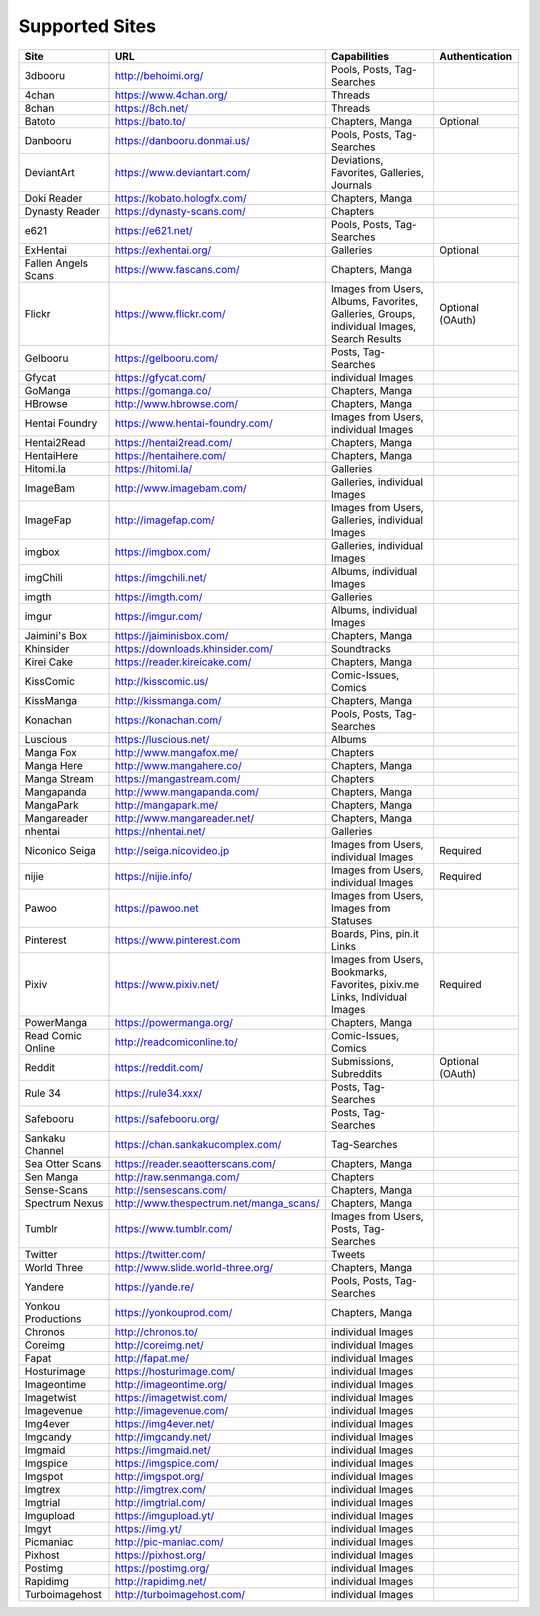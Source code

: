 Supported Sites
===============
+-------------------+---------------------------------------+------------------------------------------------------------------------------------------+----------------+
|Site               |URL                                    |Capabilities                                                                              |Authentication  |
+===================+=======================================+==========================================================================================+================+
|3dbooru            |http://behoimi.org/                    |Pools, Posts, Tag-Searches                                                                |                |
+-------------------+---------------------------------------+------------------------------------------------------------------------------------------+----------------+
|4chan              |https://www.4chan.org/                 |Threads                                                                                   |                |
+-------------------+---------------------------------------+------------------------------------------------------------------------------------------+----------------+
|8chan              |https://8ch.net/                       |Threads                                                                                   |                |
+-------------------+---------------------------------------+------------------------------------------------------------------------------------------+----------------+
|Batoto             |https://bato.to/                       |Chapters, Manga                                                                           |Optional        |
+-------------------+---------------------------------------+------------------------------------------------------------------------------------------+----------------+
|Danbooru           |https://danbooru.donmai.us/            |Pools, Posts, Tag-Searches                                                                |                |
+-------------------+---------------------------------------+------------------------------------------------------------------------------------------+----------------+
|DeviantArt         |https://www.deviantart.com/            |Deviations, Favorites, Galleries, Journals                                                |                |
+-------------------+---------------------------------------+------------------------------------------------------------------------------------------+----------------+
|Doki Reader        |https://kobato.hologfx.com/            |Chapters, Manga                                                                           |                |
+-------------------+---------------------------------------+------------------------------------------------------------------------------------------+----------------+
|Dynasty Reader     |https://dynasty-scans.com/             |Chapters                                                                                  |                |
+-------------------+---------------------------------------+------------------------------------------------------------------------------------------+----------------+
|e621               |https://e621.net/                      |Pools, Posts, Tag-Searches                                                                |                |
+-------------------+---------------------------------------+------------------------------------------------------------------------------------------+----------------+
|ExHentai           |https://exhentai.org/                  |Galleries                                                                                 |Optional        |
+-------------------+---------------------------------------+------------------------------------------------------------------------------------------+----------------+
|Fallen Angels Scans|https://www.fascans.com/               |Chapters, Manga                                                                           |                |
+-------------------+---------------------------------------+------------------------------------------------------------------------------------------+----------------+
|Flickr             |https://www.flickr.com/                |Images from Users, Albums, Favorites, Galleries, Groups, individual Images, Search Results|Optional (OAuth)|
+-------------------+---------------------------------------+------------------------------------------------------------------------------------------+----------------+
|Gelbooru           |https://gelbooru.com/                  |Posts, Tag-Searches                                                                       |                |
+-------------------+---------------------------------------+------------------------------------------------------------------------------------------+----------------+
|Gfycat             |https://gfycat.com/                    |individual Images                                                                         |                |
+-------------------+---------------------------------------+------------------------------------------------------------------------------------------+----------------+
|GoManga            |https://gomanga.co/                    |Chapters, Manga                                                                           |                |
+-------------------+---------------------------------------+------------------------------------------------------------------------------------------+----------------+
|HBrowse            |http://www.hbrowse.com/                |Chapters, Manga                                                                           |                |
+-------------------+---------------------------------------+------------------------------------------------------------------------------------------+----------------+
|Hentai Foundry     |https://www.hentai-foundry.com/        |Images from Users, individual Images                                                      |                |
+-------------------+---------------------------------------+------------------------------------------------------------------------------------------+----------------+
|Hentai2Read        |https://hentai2read.com/               |Chapters, Manga                                                                           |                |
+-------------------+---------------------------------------+------------------------------------------------------------------------------------------+----------------+
|HentaiHere         |https://hentaihere.com/                |Chapters, Manga                                                                           |                |
+-------------------+---------------------------------------+------------------------------------------------------------------------------------------+----------------+
|Hitomi.la          |https://hitomi.la/                     |Galleries                                                                                 |                |
+-------------------+---------------------------------------+------------------------------------------------------------------------------------------+----------------+
|ImageBam           |http://www.imagebam.com/               |Galleries, individual Images                                                              |                |
+-------------------+---------------------------------------+------------------------------------------------------------------------------------------+----------------+
|ImageFap           |http://imagefap.com/                   |Images from Users, Galleries, individual Images                                           |                |
+-------------------+---------------------------------------+------------------------------------------------------------------------------------------+----------------+
|imgbox             |https://imgbox.com/                    |Galleries, individual Images                                                              |                |
+-------------------+---------------------------------------+------------------------------------------------------------------------------------------+----------------+
|imgChili           |https://imgchili.net/                  |Albums, individual Images                                                                 |                |
+-------------------+---------------------------------------+------------------------------------------------------------------------------------------+----------------+
|imgth              |https://imgth.com/                     |Galleries                                                                                 |                |
+-------------------+---------------------------------------+------------------------------------------------------------------------------------------+----------------+
|imgur              |https://imgur.com/                     |Albums, individual Images                                                                 |                |
+-------------------+---------------------------------------+------------------------------------------------------------------------------------------+----------------+
|Jaimini's Box      |https://jaiminisbox.com/               |Chapters, Manga                                                                           |                |
+-------------------+---------------------------------------+------------------------------------------------------------------------------------------+----------------+
|Khinsider          |https://downloads.khinsider.com/       |Soundtracks                                                                               |                |
+-------------------+---------------------------------------+------------------------------------------------------------------------------------------+----------------+
|Kirei Cake         |https://reader.kireicake.com/          |Chapters, Manga                                                                           |                |
+-------------------+---------------------------------------+------------------------------------------------------------------------------------------+----------------+
|KissComic          |http://kisscomic.us/                   |Comic-Issues, Comics                                                                      |                |
+-------------------+---------------------------------------+------------------------------------------------------------------------------------------+----------------+
|KissManga          |http://kissmanga.com/                  |Chapters, Manga                                                                           |                |
+-------------------+---------------------------------------+------------------------------------------------------------------------------------------+----------------+
|Konachan           |https://konachan.com/                  |Pools, Posts, Tag-Searches                                                                |                |
+-------------------+---------------------------------------+------------------------------------------------------------------------------------------+----------------+
|Luscious           |https://luscious.net/                  |Albums                                                                                    |                |
+-------------------+---------------------------------------+------------------------------------------------------------------------------------------+----------------+
|Manga Fox          |http://www.mangafox.me/                |Chapters                                                                                  |                |
+-------------------+---------------------------------------+------------------------------------------------------------------------------------------+----------------+
|Manga Here         |http://www.mangahere.co/               |Chapters, Manga                                                                           |                |
+-------------------+---------------------------------------+------------------------------------------------------------------------------------------+----------------+
|Manga Stream       |https://mangastream.com/               |Chapters                                                                                  |                |
+-------------------+---------------------------------------+------------------------------------------------------------------------------------------+----------------+
|Mangapanda         |http://www.mangapanda.com/             |Chapters, Manga                                                                           |                |
+-------------------+---------------------------------------+------------------------------------------------------------------------------------------+----------------+
|MangaPark          |http://mangapark.me/                   |Chapters, Manga                                                                           |                |
+-------------------+---------------------------------------+------------------------------------------------------------------------------------------+----------------+
|Mangareader        |http://www.mangareader.net/            |Chapters, Manga                                                                           |                |
+-------------------+---------------------------------------+------------------------------------------------------------------------------------------+----------------+
|nhentai            |https://nhentai.net/                   |Galleries                                                                                 |                |
+-------------------+---------------------------------------+------------------------------------------------------------------------------------------+----------------+
|Niconico Seiga     |http://seiga.nicovideo.jp              |Images from Users, individual Images                                                      |Required        |
+-------------------+---------------------------------------+------------------------------------------------------------------------------------------+----------------+
|nijie              |https://nijie.info/                    |Images from Users, individual Images                                                      |Required        |
+-------------------+---------------------------------------+------------------------------------------------------------------------------------------+----------------+
|Pawoo              |https://pawoo.net                      |Images from Users, Images from Statuses                                                   |                |
+-------------------+---------------------------------------+------------------------------------------------------------------------------------------+----------------+
|Pinterest          |https://www.pinterest.com              |Boards, Pins, pin.it Links                                                                |                |
+-------------------+---------------------------------------+------------------------------------------------------------------------------------------+----------------+
|Pixiv              |https://www.pixiv.net/                 |Images from Users, Bookmarks, Favorites, pixiv.me Links, Individual Images                |Required        |
+-------------------+---------------------------------------+------------------------------------------------------------------------------------------+----------------+
|PowerManga         |https://powermanga.org/                |Chapters, Manga                                                                           |                |
+-------------------+---------------------------------------+------------------------------------------------------------------------------------------+----------------+
|Read Comic Online  |http://readcomiconline.to/             |Comic-Issues, Comics                                                                      |                |
+-------------------+---------------------------------------+------------------------------------------------------------------------------------------+----------------+
|Reddit             |https://reddit.com/                    |Submissions, Subreddits                                                                   |Optional (OAuth)|
+-------------------+---------------------------------------+------------------------------------------------------------------------------------------+----------------+
|Rule 34            |https://rule34.xxx/                    |Posts, Tag-Searches                                                                       |                |
+-------------------+---------------------------------------+------------------------------------------------------------------------------------------+----------------+
|Safebooru          |https://safebooru.org/                 |Posts, Tag-Searches                                                                       |                |
+-------------------+---------------------------------------+------------------------------------------------------------------------------------------+----------------+
|Sankaku Channel    |https://chan.sankakucomplex.com/       |Tag-Searches                                                                              |                |
+-------------------+---------------------------------------+------------------------------------------------------------------------------------------+----------------+
|Sea Otter Scans    |https://reader.seaotterscans.com/      |Chapters, Manga                                                                           |                |
+-------------------+---------------------------------------+------------------------------------------------------------------------------------------+----------------+
|Sen Manga          |http://raw.senmanga.com/               |Chapters                                                                                  |                |
+-------------------+---------------------------------------+------------------------------------------------------------------------------------------+----------------+
|Sense-Scans        |http://sensescans.com/                 |Chapters, Manga                                                                           |                |
+-------------------+---------------------------------------+------------------------------------------------------------------------------------------+----------------+
|Spectrum Nexus     |http://www.thespectrum.net/manga_scans/|Chapters, Manga                                                                           |                |
+-------------------+---------------------------------------+------------------------------------------------------------------------------------------+----------------+
|Tumblr             |https://www.tumblr.com/                |Images from Users, Posts, Tag-Searches                                                    |                |
+-------------------+---------------------------------------+------------------------------------------------------------------------------------------+----------------+
|Twitter            |https://twitter.com/                   |Tweets                                                                                    |                |
+-------------------+---------------------------------------+------------------------------------------------------------------------------------------+----------------+
|World Three        |http://www.slide.world-three.org/      |Chapters, Manga                                                                           |                |
+-------------------+---------------------------------------+------------------------------------------------------------------------------------------+----------------+
|Yandere            |https://yande.re/                      |Pools, Posts, Tag-Searches                                                                |                |
+-------------------+---------------------------------------+------------------------------------------------------------------------------------------+----------------+
|Yonkou Productions |https://yonkouprod.com/                |Chapters, Manga                                                                           |                |
+-------------------+---------------------------------------+------------------------------------------------------------------------------------------+----------------+
|Chronos            |http://chronos.to/                     |individual Images                                                                         |                |
+-------------------+---------------------------------------+------------------------------------------------------------------------------------------+----------------+
|Coreimg            |http://coreimg.net/                    |individual Images                                                                         |                |
+-------------------+---------------------------------------+------------------------------------------------------------------------------------------+----------------+
|Fapat              |http://fapat.me/                       |individual Images                                                                         |                |
+-------------------+---------------------------------------+------------------------------------------------------------------------------------------+----------------+
|Hosturimage        |https://hosturimage.com/               |individual Images                                                                         |                |
+-------------------+---------------------------------------+------------------------------------------------------------------------------------------+----------------+
|Imageontime        |http://imageontime.org/                |individual Images                                                                         |                |
+-------------------+---------------------------------------+------------------------------------------------------------------------------------------+----------------+
|Imagetwist         |https://imagetwist.com/                |individual Images                                                                         |                |
+-------------------+---------------------------------------+------------------------------------------------------------------------------------------+----------------+
|Imagevenue         |http://imagevenue.com/                 |individual Images                                                                         |                |
+-------------------+---------------------------------------+------------------------------------------------------------------------------------------+----------------+
|Img4ever           |https://img4ever.net/                  |individual Images                                                                         |                |
+-------------------+---------------------------------------+------------------------------------------------------------------------------------------+----------------+
|Imgcandy           |http://imgcandy.net/                   |individual Images                                                                         |                |
+-------------------+---------------------------------------+------------------------------------------------------------------------------------------+----------------+
|Imgmaid            |https://imgmaid.net/                   |individual Images                                                                         |                |
+-------------------+---------------------------------------+------------------------------------------------------------------------------------------+----------------+
|Imgspice           |https://imgspice.com/                  |individual Images                                                                         |                |
+-------------------+---------------------------------------+------------------------------------------------------------------------------------------+----------------+
|Imgspot            |http://imgspot.org/                    |individual Images                                                                         |                |
+-------------------+---------------------------------------+------------------------------------------------------------------------------------------+----------------+
|Imgtrex            |http://imgtrex.com/                    |individual Images                                                                         |                |
+-------------------+---------------------------------------+------------------------------------------------------------------------------------------+----------------+
|Imgtrial           |http://imgtrial.com/                   |individual Images                                                                         |                |
+-------------------+---------------------------------------+------------------------------------------------------------------------------------------+----------------+
|Imgupload          |https://imgupload.yt/                  |individual Images                                                                         |                |
+-------------------+---------------------------------------+------------------------------------------------------------------------------------------+----------------+
|Imgyt              |https://img.yt/                        |individual Images                                                                         |                |
+-------------------+---------------------------------------+------------------------------------------------------------------------------------------+----------------+
|Picmaniac          |http://pic-maniac.com/                 |individual Images                                                                         |                |
+-------------------+---------------------------------------+------------------------------------------------------------------------------------------+----------------+
|Pixhost            |https://pixhost.org/                   |individual Images                                                                         |                |
+-------------------+---------------------------------------+------------------------------------------------------------------------------------------+----------------+
|Postimg            |https://postimg.org/                   |individual Images                                                                         |                |
+-------------------+---------------------------------------+------------------------------------------------------------------------------------------+----------------+
|Rapidimg           |http://rapidimg.net/                   |individual Images                                                                         |                |
+-------------------+---------------------------------------+------------------------------------------------------------------------------------------+----------------+
|Turboimagehost     |http://turboimagehost.com/             |individual Images                                                                         |                |
+-------------------+---------------------------------------+------------------------------------------------------------------------------------------+----------------+
